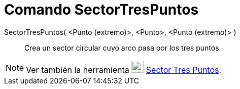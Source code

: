 = Comando SectorTresPuntos
:page-en: commands/CircumcircularSector_Command
ifdef::env-github[:imagesdir: /es/modules/ROOT/assets/images]

SectorTresPuntos( <Punto (extremo)>, <Punto>, <Punto (extremo)> )::
  Crea un sector circular cuyo arco pasa por los tres puntos.

[NOTE]
====

Ver también la herramienta image:24px-Mode_circumcirclesector3.svg.png[Mode circumcirclesector3.svg,width=24,height=24]
xref:/tools/Sector_Tres_Puntos.adoc[Sector Tres Puntos].

====
